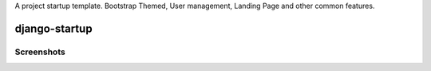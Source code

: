 A project startup template. Bootstrap Themed, User management, Landing Page and other common features.

django-startup
==============


Screenshots
-----------

.. image:: https://raw.githubusercontent.com/mariocesar/django-startup/master/docs/screenshot-landing.png
    :alt: Landing Screenshot
    :scale: 50%